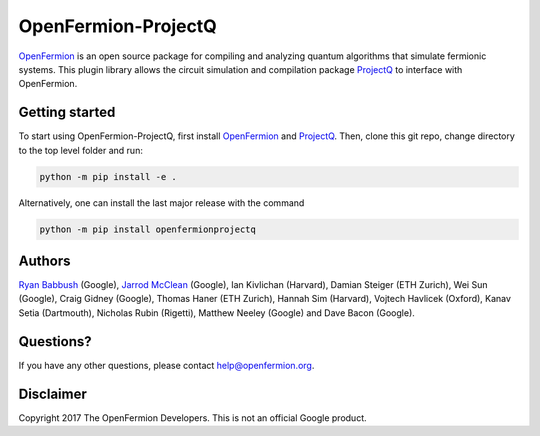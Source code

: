 OpenFermion-ProjectQ
====================

.. image:: https://travis-ci.org/quantumlib/OpenFermion-ProjectQ.svg?branch=develop
    :target: https://travis-ci.org/quantumlib/OpenFermion-ProjectQ

.. image:: https://coveralls.io/repos/github/quantumlib/OpenFermion-ProjectQ/badge.svg?branch=develop
    :target: https://coveralls.io/github/quantumlib/OpenFermion-ProjectQ?branch=develop

`OpenFermion <http://openfermion.org>`_ is an open source package for compiling and analyzing quantum algorithms that simulate fermionic systems.
This plugin library allows the circuit simulation and compilation package `ProjectQ <https://projectq.ch>`_ to interface with OpenFermion.

Getting started
---------------

To start using OpenFermion-ProjectQ, first install `OpenFermion <http://openfermion.org>`_ and `ProjectQ <https://projectq.ch>`_.
Then, clone this git repo, change directory to the top level folder and run:

.. code-block:: bash

  python -m pip install -e .

Alternatively, one can install the last major release with the command

.. code-block:: bash

  python -m pip install openfermionprojectq

Authors
-------

`Ryan Babbush <http://ryanbabbush.com>`__ (Google),
`Jarrod McClean <http://jarrodmcclean.com>`__ (Google),
Ian Kivlichan (Harvard),
Damian Steiger (ETH Zurich),
Wei Sun (Google),
Craig Gidney (Google),
Thomas Haner (ETH Zurich),
Hannah Sim (Harvard),
Vojtech Havlicek (Oxford),
Kanav Setia (Dartmouth),
Nicholas Rubin (Rigetti),
Matthew Neeley (Google) and
Dave Bacon (Google).

Questions?
----------

If you have any other questions, please contact help@openfermion.org.

Disclaimer
----------

Copyright 2017 The OpenFermion Developers.
This is not an official Google product.
